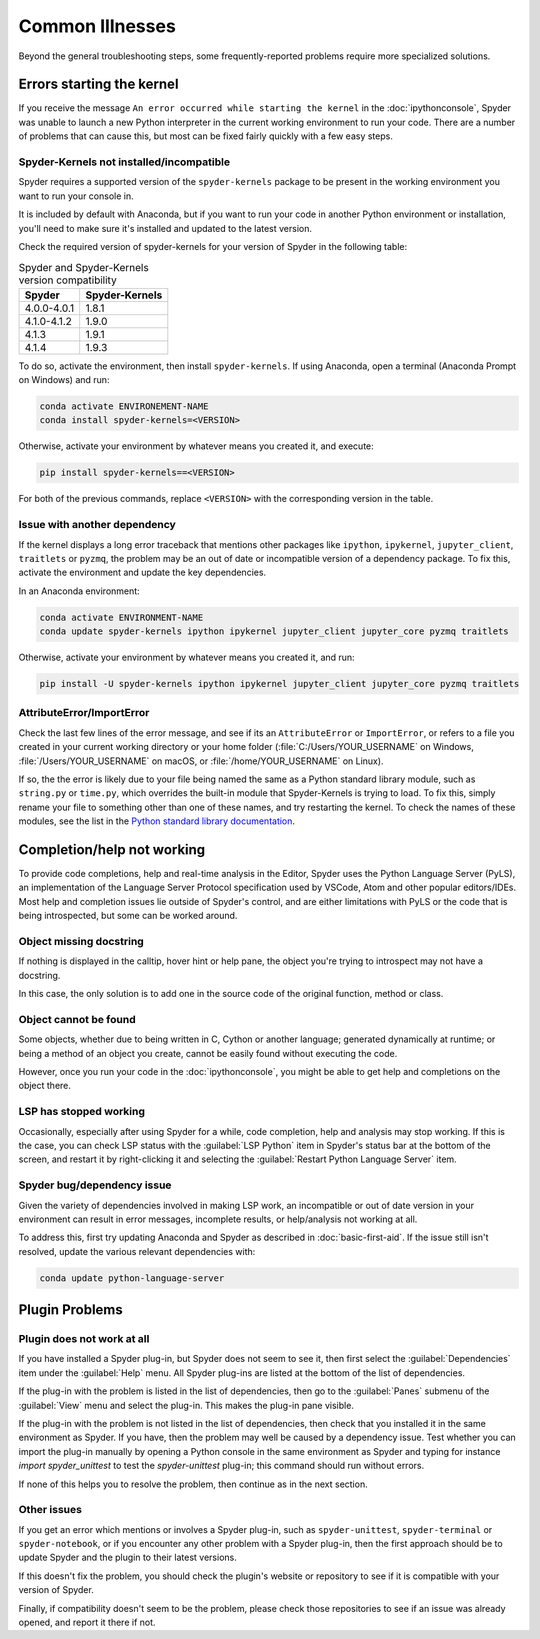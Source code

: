 ################
Common Illnesses
################

Beyond the general troubleshooting steps, some frequently-reported problems require more specialized solutions.



==========================
Errors starting the kernel
==========================

If you receive the message ``An error occurred while starting the kernel`` in the :doc:`ipythonconsole`, Spyder was unable to launch a new Python interpreter in the current working environment to run your code.
There are a number of problems that can cause this, but most can be fixed fairly quickly with a few easy steps.


Spyder-Kernels not installed/incompatible
~~~~~~~~~~~~~~~~~~~~~~~~~~~~~~~~~~~~~~~~~

Spyder requires a supported version of the ``spyder-kernels`` package to be present in the working environment you want to run your console in.

.. image:: images/common-illnesses/common-illnesses-kernel-version.png
   :alt: Kernel version error dialog

It is included by default with Anaconda, but if you want to run your code in another Python environment or installation, you'll need to make sure it's installed and updated to the latest version.

Check the required version of spyder-kernels for your version of Spyder in the following table:

.. table:: Spyder and Spyder-Kernels version compatibility

   ==============   ==============
   Spyder           Spyder-Kernels
   ==============   ==============
   4.0.0-4.0.1      1.8.1
   4.1.0-4.1.2      1.9.0
   4.1.3            1.9.1
   4.1.4            1.9.3
   ==============   ==============

To do so, activate the environment, then install ``spyder-kernels``.
If using Anaconda, open a terminal (Anaconda Prompt on Windows) and run:

.. code-block:: bash

   conda activate ENVIRONEMENT-NAME
   conda install spyder-kernels=<VERSION>

Otherwise, activate your environment by whatever means you created it, and execute:

.. code-block:: bash

   pip install spyder-kernels==<VERSION>

For both of the previous commands, replace ``<VERSION>`` with the corresponding version in the table.


Issue with another dependency
~~~~~~~~~~~~~~~~~~~~~~~~~~~~~

If the kernel displays a long error traceback that mentions other packages like ``ipython``, ``ipykernel``, ``jupyter_client``, ``traitlets`` or ``pyzmq``, the problem may be an out of date or incompatible version of a dependency package.
To fix this, activate the environment and update the key dependencies.

In an Anaconda environment:

.. code-block:: bash

   conda activate ENVIRONMENT-NAME
   conda update spyder-kernels ipython ipykernel jupyter_client jupyter_core pyzmq traitlets

Otherwise, activate your environment by whatever means you created it, and run:

.. code-block:: bash

   pip install -U spyder-kernels ipython ipykernel jupyter_client jupyter_core pyzmq traitlets


AttributeError/ImportError
~~~~~~~~~~~~~~~~~~~~~~~~~~

Check the last few lines of the error message, and see if its an ``AttributeError`` or ``ImportError``, or refers to a file you created in your current working directory or your home folder (:file:`C:/Users/YOUR_USERNAME` on Windows, :file:`/Users/YOUR_USERNAME` on macOS, or :file:`/home/YOUR_USERNAME` on Linux).

.. image:: images/common-illnesses/common-illnesses-atribute-error.png
   :alt: Spyder's AtributeError dialog

If so, the the error is likely due to your file being named the same as a Python standard library module, such as ``string.py`` or ``time.py``, which overrides the built-in module that Spyder-Kernels is trying to load.
To fix this, simply rename your file to something other than one of these names, and try restarting the kernel.
To check the names of these modules, see the list in the `Python standard library documentation`_.

.. _Python standard library documentation: https://docs.python.org/3/library/



===========================
Completion/help not working
===========================

To provide code completions, help and real-time analysis in the Editor, Spyder uses the Python Language Server (PyLS), an implementation of the Language Server Protocol specification used by VSCode, Atom and other popular editors/IDEs.
Most help and completion issues lie outside of Spyder's control, and are either limitations with PyLS or the code that is being introspected, but some can be worked around.


Object missing docstring
~~~~~~~~~~~~~~~~~~~~~~~~

If nothing is displayed in the calltip, hover hint or help pane, the object you're trying to introspect may not have a docstring.

.. image:: images/common-illnesses/common-illnesses-missing-docstring.png
   :alt: Docstring not found in help pane
   :width: 500px

In this case, the only solution is to add one in the source code of the original function, method or class.


Object cannot be found
~~~~~~~~~~~~~~~~~~~~~~

Some objects, whether due to being written in C, Cython or another language; generated dynamically at runtime; or being a method of an object you create, cannot be easily found without executing the code.

.. image:: images/common-illnesses/common-illnesses-not-found.png
   :alt: Object not found in help pane
   :width: 500px

However, once you run your code in the :doc:`ipythonconsole`, you might be able to get help and completions on the object there.


LSP has stopped working
~~~~~~~~~~~~~~~~~~~~~~~

Occasionally, especially after using Spyder for a while, code completion, help and analysis may stop working.
If this is the case, you can check LSP status with the :guilabel:`LSP Python` item in Spyder's status bar at the bottom of the screen, and restart it by right-clicking it and selecting the :guilabel:`Restart Python Language Server` item.

.. image:: images/common-illnesses/common-illnesses-LSP-restart.png
   :alt: Spyder with LSP restart dialog


Spyder bug/dependency issue
~~~~~~~~~~~~~~~~~~~~~~~~~~~

Given the variety of dependencies involved in making LSP work, an incompatible or out of date version in your environment can result in error messages, incomplete results, or help/analysis not working at all.

To address this, first try updating Anaconda and Spyder as described in :doc:`basic-first-aid`.
If the issue still isn't resolved, update the various relevant dependencies with:

.. code-block:: bash

   conda update python-language-server



===============
Plugin Problems
===============


Plugin does not work at all
~~~~~~~~~~~~~~~~~~~~~~~~~~~
If you have installed a Spyder plug-in, but Spyder does not seem to see it, then first select the :guilabel:`Dependencies` item under the :guilabel:`Help` menu. All Spyder plug-ins are listed at the bottom of the list of dependencies.

If the plug-in with the problem is listed in the list of dependencies, then go to the :guilabel:`Panes` submenu of the :guilabel:`View` menu and select the plug-in. This makes the plug-in pane visible.

If the plug-in with the problem is not listed in the list of dependencies, then check that you installed it in the same environment as Spyder. If you have, then the problem may well be caused by a dependency issue. Test whether you can import the plug-in manually by opening a Python console in the same environment as Spyder and typing for instance `import spyder_unittest` to test the `spyder-unittest` plug-in; this command should run without errors.

If none of this helps you to resolve the problem, then continue as in the next section.

Other issues
~~~~~~~~~~~~
If you get an error which mentions or involves a Spyder plug-in, such as ``spyder-unittest``, ``spyder-terminal`` or ``spyder-notebook``, or if you encounter any other problem with a Spyder plug-in, then the first approach should be to update Spyder and the plugin to their latest versions.

If this doesn't fix the problem, you should check the plugin's website or repository to see if it is compatible with your version of Spyder.

Finally, if compatibility doesn't seem to be the problem, please check those repositories to see if an issue was already opened, and report it there if not.
